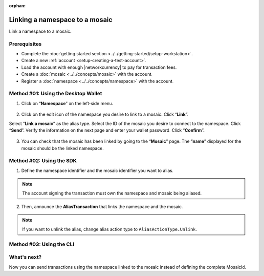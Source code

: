 :orphan:

.. post:: 04 March, 2019
    :category: Namespace
    :tags: SDK, CLI
    :excerpt: 1
    :nocomments:

###############################
Linking a namespace to a mosaic
###############################

Link a namespace to a mosaic.

*************
Prerequisites
*************

- Complete the :doc:`getting started section <../../getting-started/setup-workstation>`.
- Create a new :ref:`account <setup-creating-a-test-account>`.
- Load the account with enough |networkcurrency| to pay for transaction fees.
- Create a :doc:`mosaic <../../concepts/mosaic>` with the account.
- Register a :doc:`namespace <../../concepts/namespace>` with the account.

************************************
Method #01: Using the Desktop Wallet
************************************

1. Click on “**Namespace**” on the left-side menu.

.. figure:: ../../resources/images/screenshots/desktop-link-mosaic-1.gif
    :align: center
    :width: 800px

2. Click on the edit icon of the namespace you desire to link to a mosaic. Click “**Link**”.

Select “**Link a mosaic**” as the alias type. Select the ID of the mosaic you desire to connect to the namespace. Click “**Send**”. Verify the information on the next page and enter your wallet password. Click “**Confirm**”.

.. figure:: ../../resources/images/screenshots/desktop-link-mosaic-2.gif
    :align: center
    :width: 800px

3. You can check that the mosaic has been linked by going to the “**Mosaic**” page. The “**name**” displayed for the mosaic should be the linked namespace.

.. figure:: ../../resources/images/screenshots/desktop-link-mosaic-3.gif
    :align: center
    :width: 800px

*************************
Method #02: Using the SDK
*************************

1. Define the namespace identifier and the mosaic identifier you want to alias.

.. note:: The account signing the transaction must own the namespace and mosaic being aliased.

.. example-code::

    .. viewsource:: ../../resources/examples/typescript/namespace/LinkingANamespaceToAMosaic.ts
        :language: typescript
        :start-after:  /* start block 01 */
        :end-before: /* end block 01 */

    .. viewsource:: ../../resources/examples/typescript/namespace/LinkingANamespaceToAMosaic.js
        :language: javascript
        :start-after:  /* start block 01 */
        :end-before: /* end block 01 */

2. Then, announce the **AliasTransaction** that links the namespace and the mosaic.

.. example-code::

    .. viewsource:: ../../resources/examples/typescript/namespace/LinkingANamespaceToAMosaic.ts
        :language: typescript
        :start-after:  /* start block 02 */
        :end-before: /* end block 02 */

    .. viewsource:: ../../resources/examples/typescript/namespace/LinkingANamespaceToAMosaic.js
        :language: javascript
        :start-after:  /* start block 02 */
        :end-before: /* end block 02 */

.. note:: If you want to unlink the alias, change alias action type to ``AliasActionType.Unlink``.

*************************
Method #03: Using the CLI
*************************

.. viewsource:: ../../resources/examples/bash/namespace/LinkNamespaceMosaic.sh
    :language: bash
    :start-after: #!/bin/sh

.. _sending-a-transfer-transaction-with-an-aliased-mosaic:

************
What's next?
************

Now you can send transactions using the namespace linked to the mosaic instead of defining the complete MosaicId.

.. example-code::

    .. viewsource:: ../../resources/examples/typescript/transfer/SendingATransferTransactionMosaicAlias.ts
        :language: typescript
        :start-after:  /* start block 01 */
        :end-before: /* end block 01 */

    .. viewsource:: ../../resources/examples/typescript/transfer/SendingATransferTransactionMosaicAlias.js
        :language: javascript
        :start-after:  /* start block 01 */
        :end-before: /* end block 01 */

    .. viewsource:: ../../resources/examples/java/src/test/java/symbol/guides/examples/transfer/SendingATransferTransactionMosaicAlias.java
        :language: java
        :start-after:  /* start block 01 */
        :end-before: /* end block 01 */
